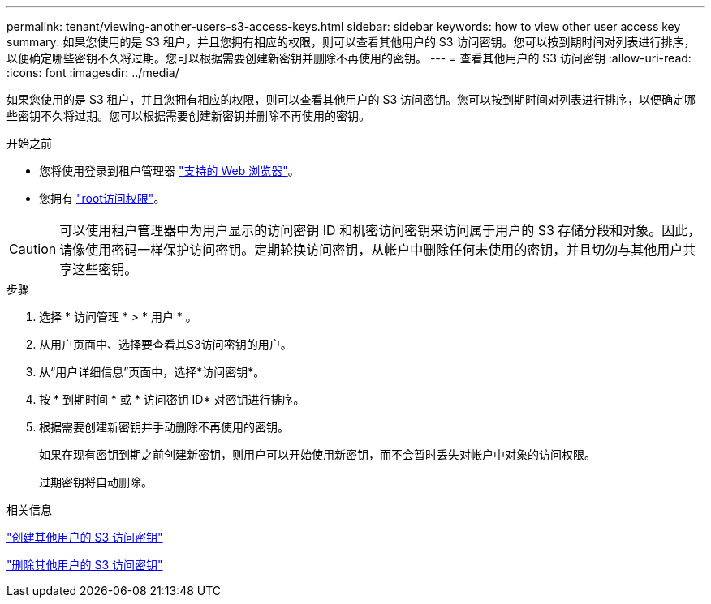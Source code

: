 ---
permalink: tenant/viewing-another-users-s3-access-keys.html 
sidebar: sidebar 
keywords: how to view other user access key 
summary: 如果您使用的是 S3 租户，并且您拥有相应的权限，则可以查看其他用户的 S3 访问密钥。您可以按到期时间对列表进行排序，以便确定哪些密钥不久将过期。您可以根据需要创建新密钥并删除不再使用的密钥。 
---
= 查看其他用户的 S3 访问密钥
:allow-uri-read: 
:icons: font
:imagesdir: ../media/


[role="lead"]
如果您使用的是 S3 租户，并且您拥有相应的权限，则可以查看其他用户的 S3 访问密钥。您可以按到期时间对列表进行排序，以便确定哪些密钥不久将过期。您可以根据需要创建新密钥并删除不再使用的密钥。

.开始之前
* 您将使用登录到租户管理器 link:../admin/web-browser-requirements.html["支持的 Web 浏览器"]。
* 您拥有 link:tenant-management-permissions.html["root访问权限"]。



CAUTION: 可以使用租户管理器中为用户显示的访问密钥 ID 和机密访问密钥来访问属于用户的 S3 存储分段和对象。因此，请像使用密码一样保护访问密钥。定期轮换访问密钥，从帐户中删除任何未使用的密钥，并且切勿与其他用户共享这些密钥。

.步骤
. 选择 * 访问管理 * > * 用户 * 。
. 从用户页面中、选择要查看其S3访问密钥的用户。
. 从“用户详细信息”页面中，选择*访问密钥*。
. 按 * 到期时间 * 或 * 访问密钥 ID* 对密钥进行排序。
. 根据需要创建新密钥并手动删除不再使用的密钥。
+
如果在现有密钥到期之前创建新密钥，则用户可以开始使用新密钥，而不会暂时丢失对帐户中对象的访问权限。

+
过期密钥将自动删除。



.相关信息
link:creating-another-users-s3-access-keys.html["创建其他用户的 S3 访问密钥"]

link:deleting-another-users-s3-access-keys.html["删除其他用户的 S3 访问密钥"]
